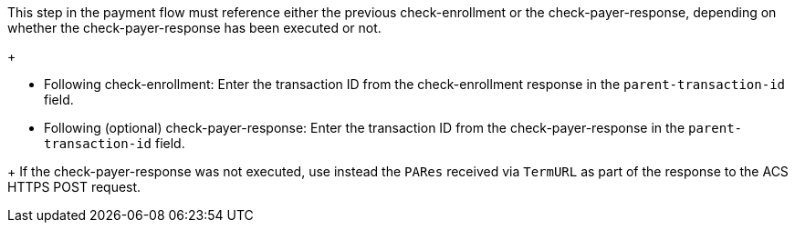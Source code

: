 This step in the payment flow must reference either the previous check-enrollment or the check-payer-response, depending on whether the check-payer-response has been executed or not.
+
--
- Following check-enrollment: Enter the transaction ID from the check-enrollment response in the ``parent-transaction-id`` field.
- Following (optional) check-payer-response: Enter the transaction ID from the check-payer-response in the ``parent-transaction-id`` field.
--
+
If the check-payer-response was not executed, use instead the ``PARes`` received via ``TermURL`` as part of the response to the ACS HTTPS POST request.

